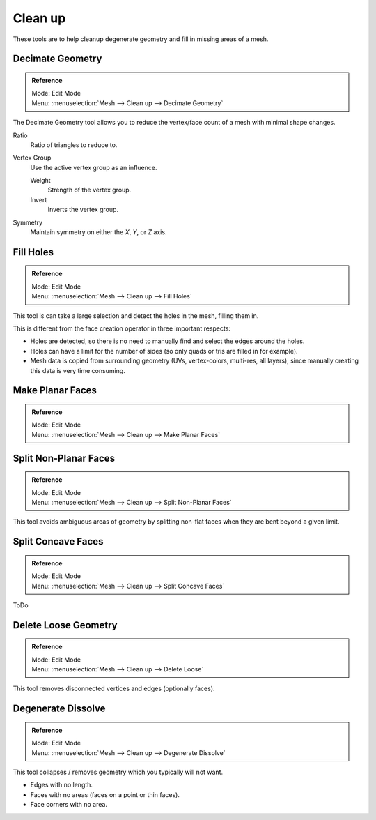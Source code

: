 .. _m_clean_up:

********
Clean up
********

These tools are to help cleanup degenerate geometry and fill in missing areas of a mesh.


Decimate Geometry
=================

.. admonition:: Reference
   :class: refbox

   | Mode:     Edit Mode
   | Menu:     :menuselection:`Mesh --> Clean up --> Decimate Geometry`


The Decimate Geometry tool allows you to reduce the vertex/face count of a mesh with minimal shape changes.

Ratio
   Ratio of triangles to reduce to.
Vertex Group
   Use the active vertex group as an influence.

   Weight
      Strength of the vertex group.
   Invert
      Inverts the vertex group.
Symmetry
   Maintain symmetry on either the *X*, *Y*, or *Z* axis.

.. seealso::

   This tool works similar to the Decimate Modifier.


Fill Holes
==========

.. admonition:: Reference
   :class: refbox

   | Mode:     Edit Mode
   | Menu:     :menuselection:`Mesh --> Clean up --> Fill Holes`


This tool is can take a large selection and detect the holes in the mesh, filling them in.

This is different from the face creation operator in three important respects:

- Holes are detected, so there is no need to manually find and select the edges around the holes.
- Holes can have a limit for the number of sides (so only quads or tris are filled in for example).
- Mesh data is copied from surrounding geometry (UVs, vertex-colors, multi-res, all layers),
  since manually creating this data is very time consuming.


Make Planar Faces
======================

.. admonition:: Reference
   :class: refbox

   | Mode:     Edit Mode
   | Menu:     :menuselection:`Mesh --> Clean up --> Make Planar Faces`


Split Non-Planar Faces
======================

.. admonition:: Reference
   :class: refbox

   | Mode:     Edit Mode
   | Menu:     :menuselection:`Mesh --> Clean up --> Split Non-Planar Faces`


This tool avoids ambiguous areas of geometry by splitting non-flat faces when they are bent
beyond a given limit.


Split Concave Faces
======================

.. admonition:: Reference
   :class: refbox

   | Mode:     Edit Mode
   | Menu:     :menuselection:`Mesh --> Clean up --> Split Concave Faces`

ToDo


Delete Loose Geometry
=====================

.. admonition:: Reference
   :class: refbox

   | Mode:     Edit Mode
   | Menu:     :menuselection:`Mesh --> Clean up --> Delete Loose`


This tool removes disconnected vertices and edges (optionally faces).


Degenerate Dissolve
===================

.. admonition:: Reference
   :class: refbox

   | Mode:     Edit Mode
   | Menu:     :menuselection:`Mesh --> Clean up --> Degenerate Dissolve`

This tool collapses / removes geometry which you typically will not want.

- Edges with no length.
- Faces with no areas (faces on a point or thin faces).
- Face corners with no area.
